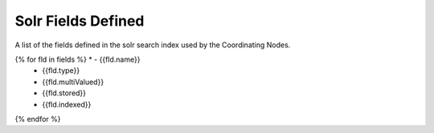 Solr Fields Defined
===================

A list of the fields defined in the solr search index used by the Coordinating Nodes.

.. list-table::
   :header-rows: 1

   * - Field
     - Type
     - MV
     - Store
     - Index
{% for fld in fields %}   * - {{fld.name}}
     - {{fld.type}}
     - {{fld.multiValued}}
     - {{fld.stored}}
     - {{fld.indexed}}
{% endfor %}

